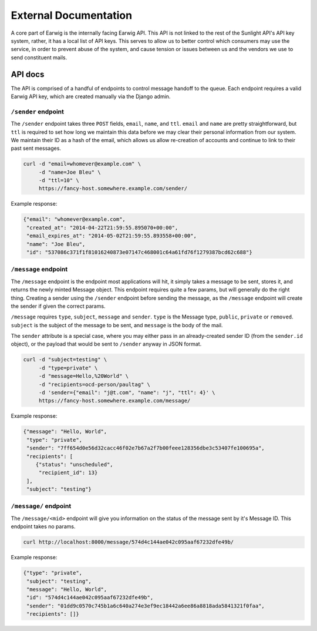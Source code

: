 External Documentation
======================

A core part of Earwig is the internally facing Earwig API. This API is not
linked to the rest of the Sunlight API's API key system, rather, it has a 
local list of API keys. This serves to allow us to better control which
consumers may use the service, in order to prevent abuse of the system, and
cause tension or issues between us and the vendors we use to send constituent
mails.

.. image:: _static/diagrams/service.svg


.. _api-docs:

API docs
--------

The API is comprised of a handful of endpoints to control message handoff
to the queue. Each endpoint requires a valid Earwig API key, which are created
manually via the Django admin.


``/sender`` endpoint
++++++++++++++++++++

The ``/sender`` endpoint takes three ``POST`` fields, ``email``,
``name``, and ``ttl``. ``email`` and ``name`` are pretty straightforward,
but ``ttl`` is required to set how long we maintain this data before we
may clear their personal information from our system. We maintain their
ID as a hash of the email, which allows us allow re-creation of accounts
and continue to link to their past sent messages.

.. code-block:: sh

    curl -d "email=whomever@example.com" \
         -d "name=Joe Bleu" \
         -d "ttl=10" \
         https://fancy-host.somewhere.example.com/sender/

Example response:

.. code-block:: json

    {"email": "whomever@example.com",
     "created_at": "2014-04-22T21:59:55.895070+00:00",
     "email_expires_at": "2014-05-02T21:59:55.893558+00:00",
     "name": "Joe Bleu",
     "id": "537086c371f1f81016240873e07147c468001c64a61fd76f1279387bcd62c688"}


``/message`` endpoint
+++++++++++++++++++++

The ``/message`` endpoint is the endpoint most applications will hit, it
simply takes a message to be sent, stores it, and returns the newly minted
Message object. This endpoint requires quite a few params, but will generally
do the right thing. Creating a sender using the ``/sender`` endpoint before
sending the message, as the ``/message`` endpoint will create the sender
if given the correct params.

``/message`` requires ``type``, ``subject``, ``message`` and ``sender``.
``type`` is the Message type, ``public``, ``private`` or ``removed``.
``subject`` is the subject of the message to be sent, and ``message`` is the
body of the mail.

The ``sender`` attribute is a special case, where you may either pass in
an already-created sender ID (from the ``sender.id`` object), or the payload
that would be sent to ``/sender`` anyway in JSON format.


.. code-block:: sh

    curl -d "subject=testing" \
         -d "type=private" \
         -d "message=Hello,%20World" \
         -d "recipients=ocd-person/paultag" \
         -d 'sender={"email": "j@t.com", "name": "j", "ttl": 4}' \
         https://fancy-host.somewhere.example.com/message/

Example response:

.. code-block:: json

    {"message": "Hello, World",
     "type": "private",
     "sender": "7ff654d0e56d32cacc46f02e7b67a2f7b00feee128356dbe3c53407fe100695a",
     "recipients": [
        {"status": "unscheduled",
         "recipient_id": 13}
     ],
     "subject": "testing"}


``/message/`` endpoint
++++++++++++++++++++++

The ``/message/<mid>`` endpoint will give you information on the status of the
message sent by it's Message ID. This endpoint takes no params.

.. code-block:: sh

    curl http://localhost:8000/message/574d4c144ae042c095aaf67232dfe49b/

Example response:

.. code-block:: json

    {"type": "private",
     "subject": "testing",
     "message": "Hello, World",
     "id": "574d4c144ae042c095aaf67232dfe49b",
     "sender": "01dd9c0570c745b1a6c640a274e3ef9ec18442a6ee86a8818ada5841321f0faa",
     "recipients": []}

